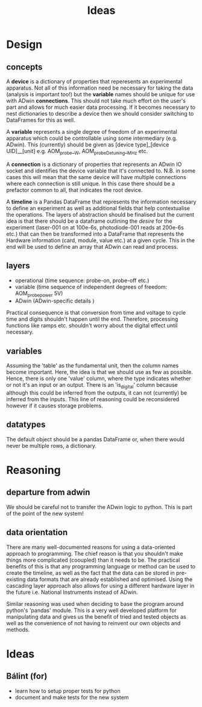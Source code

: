 #+title: Ideas

* Design
** concepts
A *device* is a dictionary of properties that reperesents an experimental apparatus. Not all of this information need be necessary for taking the data (analysis is important too!) but the *variable* names should be unique for use with ADwin *connections*. This should not take much effort on the user's part and allows for much easier data processing. If it becomes necessary to nest dictionaries to describe a device then we should consider switching to DataFrames for this as well.

A *variable* represents a single degree of freedom of an experimental apparatus which could be controllable using some intermediary (e.g. ADwin). This (currently) should be given as [device type]_[device UID]__[unit] e.g. AOM_probe__W, AOM_probeDetuning__MHz etc.

A *connection* is a dictionary of properties that represents an ADwin IO socket and identifies the device variable that it's connected to.  N.B. in some cases this will mean that the same device will have multiple connections where each connection is still unique. In this case there should be a prefactor common to all, that indicates the root device.

A *timeline* is a Pandas DataFrame that represents the information necessary to define an experiment as well as additional fields that help contextualise the operations. The layers of abstraction should be finalised but the current idea is that there should be a dataframe outlining the /desire/ for the experiment (laser-001 on at 100e-6s, photodiode-001 reads at 200e-6s etc.) that can then be transformed into a DataFrame that represents the Hardware information (card, module, value etc.) at a given cycle.
This in the end will be used to define an array that ADwin can read and process.

** layers
- operational (time sequence: probe-on, probe-off etc.)
- variable (time sequence of independent degrees of freedom: AOM_probe_power 5V)
- ADwin (ADwin-specific details )

Practical consequence is that conversion from time and voltage to cycle time and digits shouldn't happen until the end. Therefore, processing functions like ramps etc. shouldn't worry about the digital effect until necessary.
** variables
Assuming the 'table' as the fundamental unit, then the column names become important. Here, the idea is that we should use as few as possible. Hence, there is only one 'value' column, where the type indicates whether or not it's an input or an output. There is an 'is_digital' column because although this could be inferred from the outputs, it can not (currently) be inferred from the inputs. This line of reasoning could be reconsidered however if it causes storage problems.
** datatypes
The default object should be a pandas DataFrame or, when there would never be multiple rows, a dictionary.
* Reasoning
** departure from adwin
We should be careful not to transfer the ADwin logic to python. This is part of the point of the new system!

** data orientation
There are many well-documented reasons for using a data-oriented approach to programming. The chief reason is that you shouldn't make things more complicated (cooupled) than it needs to be. The practical benefits of this is that any programming language or method can be used to create the timeline, as well as the fact that the data can be stored in pre-existing data formats that are already established and optimised. Using the cascading layer approach also allows for using a different hardware layer in the future i.e. National Instruments instead of ADwin.

Similar reasoning was used when deciding to base the program around python's 'pandas' module. This is a very well developed platform for manipulating data and gives us the benefit of tried and tested objects as well as the convenience of not having to reinvent our own objects and methods.

* Ideas
** Bálint (for)
- learn how to setup proper tests for python
- document and make tests for the new system

